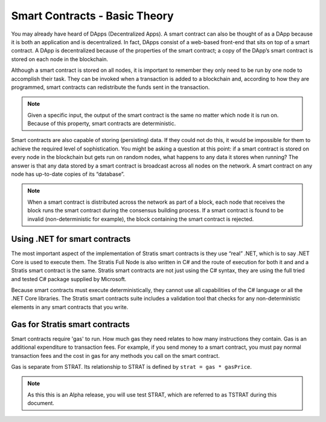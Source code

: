 ###############################
Smart Contracts - Basic Theory
###############################

You may already have heard of DApps (Decentralized Apps). A smart contract can also be thought of as a DApp because it is both an application and is decentralized. In fact, DApps consist of a web-based front-end that sits on top of a smart contract. A DApp is decentralized because of the properties of the smart contract; a copy of the DApp’s smart contract is stored on each node in the blockchain.

Although a smart contract is stored on all nodes, it is important to remember they only need to be run by one node to accomplish their task. They can be invoked when a transaction is added to a blockchain and, according to how they are programmed, smart contracts can redistribute the funds sent in the transaction.

.. note::
    Given a specific input, the output of the smart contract is the same no matter which node it is run on. Because of this property, smart contracts are deterministic.

Smart contracts are also capable of storing (persisting) data. If they could not do this, it would be impossible for them to achieve the required level of sophistication. You might be asking a question at this point: if a smart contract is stored on every node in the blockchain but gets run on random nodes, what happens to any data it stores when running? The answer is that any data stored by a smart contract is broadcast across all nodes on the network. A smart contract on any node has up-to-date copies of its “database”.

.. note::
    When a smart contract is distributed across the network as part of a block, each node that receives the block runs the smart contract during the consensus building process. If a smart contract is found to be invalid (non-deterministic for example), the block containing the smart contract is rejected.   

Using .NET for smart contracts
------------------------------

The most important aspect of the implementation of Stratis smart contracts is they use “real” .NET, which is to say .NET Core is used to execute them. The Stratis Full Node is also written in C# and the route of execution for both it and and a Stratis smart contract is the same. Stratis smart contracts are not just using the C# syntax, they are using the full tried and tested C# package supplied by Microsoft.

Because smart contracts must execute deterministically, they cannot use all capabilities of the C# language or all the .NET Core libraries. The Stratis smart contracts suite includes a validation tool that checks for any non-deterministic elements in any smart contracts that you write.

Gas for Stratis smart contracts
-------------------------------

Smart contracts require 'gas' to run. How much gas they need relates to how many instructions they contain. Gas is an additional expenditure to transaction fees. For example, if you send money to a smart contract, you must pay normal transaction fees and the cost in gas for any methods you call on the smart contract.

Gas is separate from STRAT. Its relationship to STRAT is defined by ``strat = gas * gasPrice``.

.. note::
    As this this is an Alpha release, you will use test STRAT, which are referred to as TSTRAT during this document.

